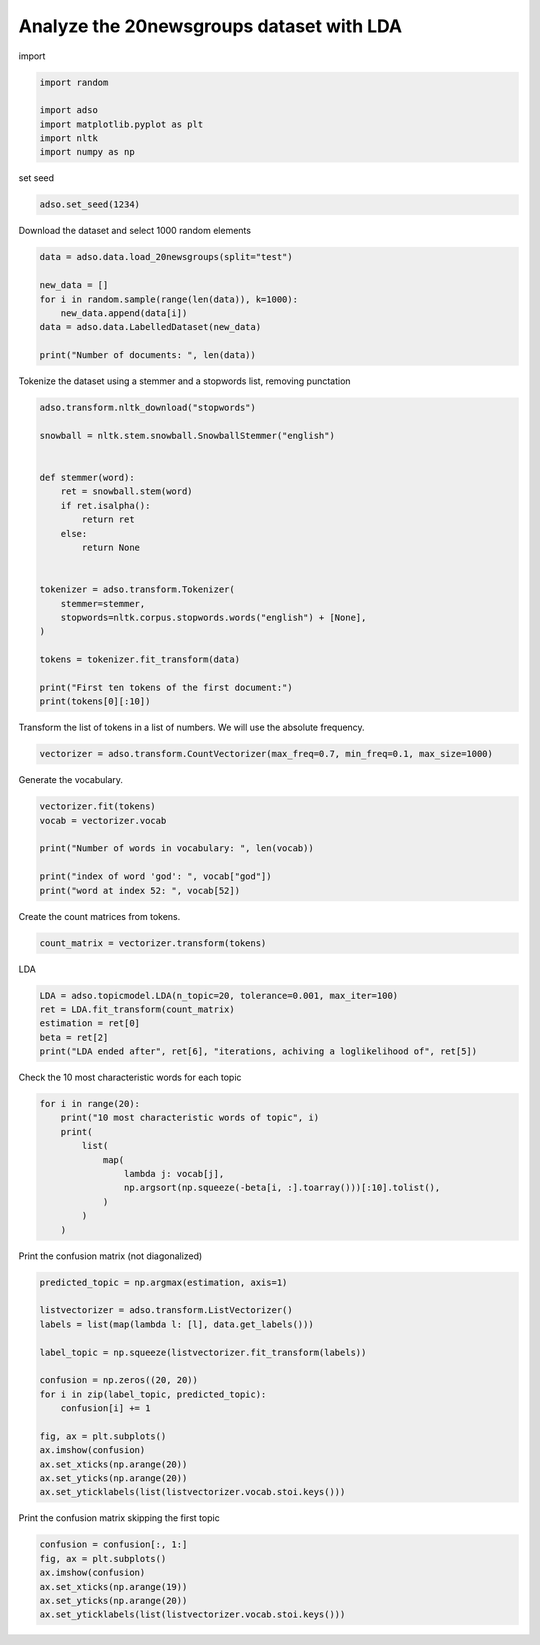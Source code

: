 .. only:: html

    .. note::
        :class: sphx-glr-download-link-note

        Click :ref:`here <sphx_glr_download__examples_LDA_20newsgroups.py>`     to download the full example code
    .. rst-class:: sphx-glr-example-title

    .. _sphx_glr__examples_LDA_20newsgroups.py:


Analyze the 20newsgroups dataset with LDA
=========================================

import


.. code-block:: default

    import random

    import adso
    import matplotlib.pyplot as plt
    import nltk
    import numpy as np








set seed


.. code-block:: default

    adso.set_seed(1234)








Download the dataset and select 1000 random elements


.. code-block:: default

    data = adso.data.load_20newsgroups(split="test")

    new_data = []
    for i in random.sample(range(len(data)), k=1000):
        new_data.append(data[i])
    data = adso.data.LabelledDataset(new_data)

    print("Number of documents: ", len(data))





.. rst-class:: sphx-glr-script-out

 Out:

 .. code-block:: none

    Number of documents:  1000




Tokenize the dataset using a stemmer and a stopwords list, removing punctation


.. code-block:: default


    adso.transform.nltk_download("stopwords")

    snowball = nltk.stem.snowball.SnowballStemmer("english")


    def stemmer(word):
        ret = snowball.stem(word)
        if ret.isalpha():
            return ret
        else:
            return None


    tokenizer = adso.transform.Tokenizer(
        stemmer=stemmer,
        stopwords=nltk.corpus.stopwords.words("english") + [None],
    )

    tokens = tokenizer.fit_transform(data)

    print("First ten tokens of the first document:")
    print(tokens[0][:10])





.. rst-class:: sphx-glr-script-out

 Out:

 .. code-block:: none

    First ten tokens of the first document:
    ['rtaraz', 'ramin', 'taraz', 'subject', 'wing', 'ding', 'organ', 'worcest', 'polytechn', 'institut']




Transform the list of tokens in a list of numbers.
We will use the absolute frequency.


.. code-block:: default


    vectorizer = adso.transform.CountVectorizer(max_freq=0.7, min_freq=0.1, max_size=1000)









Generate the vocabulary.


.. code-block:: default


    vectorizer.fit(tokens)
    vocab = vectorizer.vocab

    print("Number of words in vocabulary: ", len(vocab))

    print("index of word 'god': ", vocab["god"])
    print("word at index 52: ", vocab[52])





.. rst-class:: sphx-glr-script-out

 Out:

 .. code-block:: none

    Number of words in vocabulary:  1000
    index of word 'god':  52
    word at index 52:  god




Create the count matrices from tokens.


.. code-block:: default

    count_matrix = vectorizer.transform(tokens)








LDA


.. code-block:: default

    LDA = adso.topicmodel.LDA(n_topic=20, tolerance=0.001, max_iter=100)
    ret = LDA.fit_transform(count_matrix)
    estimation = ret[0]
    beta = ret[2]
    print("LDA ended after", ret[6], "iterations, achiving a loglikelihood of", ret[5])





.. rst-class:: sphx-glr-script-out

 Out:

 .. code-block:: none

    Iteration 1 Log-Likelihood -2165701.2114364556
    Iteration 2 Log-Likelihood -2160482.3346176264
    Iteration 3 Log-Likelihood -2163212.9631883884
    Iteration 4 Log-Likelihood -2168112.996969577
    Iteration 5 Log-Likelihood -2173911.817309296
    Iteration 6 Log-Likelihood -2180224.827983113
    Iteration 7 Log-Likelihood -2186886.8326180084
    Iteration 8 Log-Likelihood -2193803.660600017
    Iteration 9 Log-Likelihood -2200911.3998690704
    Iteration 10 Log-Likelihood -2208162.4613385475
    Iteration 11 Log-Likelihood -2215519.673691593
    Iteration 12 Log-Likelihood -2222953.241613101
    Iteration 13 Log-Likelihood -2230438.912128744
    Iteration 14 Log-Likelihood -2237956.734111518
    Iteration 15 Log-Likelihood -2245490.1476548053
    Iteration 16 Log-Likelihood -2253025.2760382164
    Iteration 17 Log-Likelihood -2260550.353173516
    Iteration 18 Log-Likelihood -2268055.249179338
    Iteration 19 Log-Likelihood -2275531.072524249
    Iteration 20 Log-Likelihood -2282969.8357664314
    Iteration 21 Log-Likelihood -2290364.1765527423
    Iteration 22 Log-Likelihood -2297707.127931875
    Iteration 23 Log-Likelihood -2304991.933236058
    Iteration 24 Log-Likelihood -2312211.901354372
    Iteration 25 Log-Likelihood -2319360.2985252636
    Iteration 26 Log-Likelihood -2326430.272993087
    Iteration 27 Log-Likelihood -2333414.8090984584
    Iteration 28 Log-Likelihood -2340306.7076238645
    Iteration 29 Log-Likelihood -2347098.589511253
    Iteration 30 Log-Likelihood -2353782.9203738156
    Iteration 31 Log-Likelihood -2360352.0535009955
    Iteration 32 Log-Likelihood -2366798.2892966587
    Iteration 33 Log-Likelihood -2373113.9492324963
    Iteration 34 Log-Likelihood -2379291.4624240845
    Iteration 35 Log-Likelihood -2385323.4628397017
    Iteration 36 Log-Likelihood -2391202.8949087705
    Iteration 37 Log-Likelihood -2396923.124929807
    Iteration 38 Log-Likelihood -2402478.0552294045
    Iteration 39 Log-Likelihood -2407862.237542648
    Iteration 40 Log-Likelihood -2413070.981643885
    Iteration 41 Log-Likelihood -2418100.4549575425
    Iteration 42 Log-Likelihood -2422947.7687891275
    Iteration 43 Log-Likelihood -2427611.047023004
    Iteration 44 Log-Likelihood -2432089.4736624938
    Iteration 45 Log-Likelihood -2436383.316426467
    Iteration 46 Log-Likelihood -2440493.9247364057
    Iteration 47 Log-Likelihood -2444423.7016874366
    Iteration 48 Log-Likelihood -2448176.0509292097
    Iteration 49 Log-Likelihood -2451755.3006263403
    Iteration 50 Log-Likelihood -2455166.607739106
    Iteration 51 Log-Likelihood -2458415.8466764167
    Iteration 52 Log-Likelihood -2461509.486902886
    Iteration 53 Log-Likelihood -2464454.464287028
    Iteration 54 Log-Likelihood -2467258.050912735
    Iteration 55 Log-Likelihood -2469927.7277550315
    Iteration 56 Log-Likelihood -2472471.064093511
    Iteration 57 Log-Likelihood -2474895.606878144
    LDA ended after 57 iterations, achiving a loglikelihood of -2474895.606878144




Check the 10 most characteristic words for each topic


.. code-block:: default


    for i in range(20):
        print("10 most characteristic words of topic", i)
        print(
            list(
                map(
                    lambda j: vocab[j],
                    np.argsort(np.squeeze(-beta[i, :].toarray()))[:10].tolist(),
                )
            )
        )





.. rst-class:: sphx-glr-script-out

 Out:

 .. code-block:: none

    10 most characteristic words of topic 0
    ['becaus', 'thing', 'problem', 'look', 'better', 'think', 'best', 'ever', 'name', 'real']
    10 most characteristic words of topic 1
    ['use', 'write', 'may', 'first', 'come', 'chang', 'least', 'w', 'wrote', 'mark']
    10 most characteristic words of topic 2
    ['one', 'game', 'even', 'post', 'said', 'usa', 'god', 'ask', 'might', 'opinion']
    10 most characteristic words of topic 3
    ['mean', 'b', 'long', 'nation', 'h', 'anyth', 'littl', 'stand', 'insid', 'goe']
    10 most characteristic words of topic 4
    ['articl', 'ani', 'line', 'could', 'subject', 'way', 'organ', 'state', 'back', 'help']
    10 most characteristic words of topic 5
    ['also', 'new', 'inform', 'thank', 'f', 'noth', 'idea', 'man', 'object', 'exist']
    10 most characteristic words of topic 6
    ['would', 'whi', 'imag', 'live', 'tell', 'day', 'distribut', 'think', 'still', 'version']
    10 most characteristic words of topic 7
    ['interest', 'etc', 'mean', 'littl', 'start', 'reason', 'human', 'term', 'comput', 'third']
    10 most characteristic words of topic 8
    ['q', 'must', 'becom', 'na', 'comput', 'across', 'yes', 'happen', 'anyon', 'ca']
    10 most characteristic words of topic 9
    ['well', 'reason', 'someth', 'follow', 'question', 'find', 'start', 'happen', 'stephanopoulo', 'true']
    10 most characteristic words of topic 10
    ['would', 'onli', 'doe', 'support', 'group', 'cours', 'like', 'kill', 'work', 'applic']
    10 most characteristic words of topic 11
    ['like', 'time', 'good', 'would', 'work', 'believ', 'mani', 'anoth', 'us', 'world']
    10 most characteristic words of topic 12
    ['say', 'set', 'window', 'c', 'person', 'fire', 'respons', 'public', 'law', 'abov']
    10 most characteristic words of topic 13
    ['anyon', 'comput', 'veri', 'someon', 'question', 'say', 'complet', 'yes', 'russian', 'chip']
    10 most characteristic words of topic 14
    ['subject', 'organ', 'line', 'know', 'go', 'right', 'peopl', 'see', 'take', 'year']
    10 most characteristic words of topic 15
    ['get', 'univers', 'write', 'system', 'two', 'much', 'x', 'call', 'program', 'govern']
    10 most characteristic words of topic 16
    ['need', 'make', 'want', 'sinc', 'one', 'talk', 'possibl', 'tri', 'keep', 'enough']
    10 most characteristic words of topic 17
    ['never', 'drive', 'bit', 'human', 'veri', 'involv', 'shall', 'someon', 'nt', 'person']
    10 most characteristic words of topic 18
    ['one', 'make', 'john', 'origin', 'look', 'u', 'befor', 'discuss', 'doe', 'law']
    10 most characteristic words of topic 19
    ['put', 'correct', 'price', 'littl', 'nation', 'detail', 'tank', 'mean', 'h', 'anyth']




Print the confusion matrix (not diagonalized)


.. code-block:: default

    predicted_topic = np.argmax(estimation, axis=1)

    listvectorizer = adso.transform.ListVectorizer()
    labels = list(map(lambda l: [l], data.get_labels()))

    label_topic = np.squeeze(listvectorizer.fit_transform(labels))

    confusion = np.zeros((20, 20))
    for i in zip(label_topic, predicted_topic):
        confusion[i] += 1

    fig, ax = plt.subplots()
    ax.imshow(confusion)
    ax.set_xticks(np.arange(20))
    ax.set_yticks(np.arange(20))
    ax.set_yticklabels(list(listvectorizer.vocab.stoi.keys()))




.. image:: /_examples/images/sphx_glr_LDA_20newsgroups_001.png
    :alt: LDA 20newsgroups
    :class: sphx-glr-single-img


.. rst-class:: sphx-glr-script-out

 Out:

 .. code-block:: none


    [Text(0, 0, 'comp.windows.x'), Text(0, 1, 'rec.motorcycles'), Text(0, 2, 'comp.sys.ibm.pc.hardware'), Text(0, 3, 'talk.politics.mideast'), Text(0, 4, 'comp.graphics'), Text(0, 5, 'comp.sys.mac.hardware'), Text(0, 6, 'sci.crypt'), Text(0, 7, 'sci.med'), Text(0, 8, 'sci.electronics'), Text(0, 9, 'rec.sport.baseball'), Text(0, 10, 'soc.religion.christian'), Text(0, 11, 'rec.autos'), Text(0, 12, 'rec.sport.hockey'), Text(0, 13, 'talk.politics.guns'), Text(0, 14, 'comp.os.ms-windows.misc'), Text(0, 15, 'alt.atheism'), Text(0, 16, 'misc.forsale'), Text(0, 17, 'talk.politics.misc'), Text(0, 18, 'sci.space'), Text(0, 19, 'talk.religion.misc')]



Print the confusion matrix skipping the first topic


.. code-block:: default

    confusion = confusion[:, 1:]
    fig, ax = plt.subplots()
    ax.imshow(confusion)
    ax.set_xticks(np.arange(19))
    ax.set_yticks(np.arange(20))
    ax.set_yticklabels(list(listvectorizer.vocab.stoi.keys()))




.. image:: /_examples/images/sphx_glr_LDA_20newsgroups_002.png
    :alt: LDA 20newsgroups
    :class: sphx-glr-single-img


.. rst-class:: sphx-glr-script-out

 Out:

 .. code-block:: none


    [Text(0, 0, 'comp.windows.x'), Text(0, 1, 'rec.motorcycles'), Text(0, 2, 'comp.sys.ibm.pc.hardware'), Text(0, 3, 'talk.politics.mideast'), Text(0, 4, 'comp.graphics'), Text(0, 5, 'comp.sys.mac.hardware'), Text(0, 6, 'sci.crypt'), Text(0, 7, 'sci.med'), Text(0, 8, 'sci.electronics'), Text(0, 9, 'rec.sport.baseball'), Text(0, 10, 'soc.religion.christian'), Text(0, 11, 'rec.autos'), Text(0, 12, 'rec.sport.hockey'), Text(0, 13, 'talk.politics.guns'), Text(0, 14, 'comp.os.ms-windows.misc'), Text(0, 15, 'alt.atheism'), Text(0, 16, 'misc.forsale'), Text(0, 17, 'talk.politics.misc'), Text(0, 18, 'sci.space'), Text(0, 19, 'talk.religion.misc')]




.. rst-class:: sphx-glr-timing

   **Total running time of the script:** ( 13 minutes  3.446 seconds)


.. _sphx_glr_download__examples_LDA_20newsgroups.py:


.. only :: html

 .. container:: sphx-glr-footer
    :class: sphx-glr-footer-example



  .. container:: sphx-glr-download sphx-glr-download-python

     :download:`Download Python source code: LDA_20newsgroups.py <LDA_20newsgroups.py>`



  .. container:: sphx-glr-download sphx-glr-download-jupyter

     :download:`Download Jupyter notebook: LDA_20newsgroups.ipynb <LDA_20newsgroups.ipynb>`


.. only:: html

 .. rst-class:: sphx-glr-signature

    `Gallery generated by Sphinx-Gallery <https://sphinx-gallery.github.io>`_
